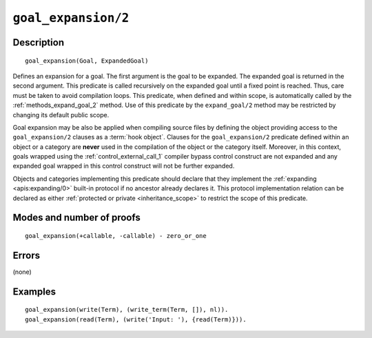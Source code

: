 ..
   This file is part of Logtalk <https://logtalk.org/>  
   Copyright 1998-2022 Paulo Moura <pmoura@logtalk.org>
   SPDX-License-Identifier: Apache-2.0

   Licensed under the Apache License, Version 2.0 (the "License");
   you may not use this file except in compliance with the License.
   You may obtain a copy of the License at

       http://www.apache.org/licenses/LICENSE-2.0

   Unless required by applicable law or agreed to in writing, software
   distributed under the License is distributed on an "AS IS" BASIS,
   WITHOUT WARRANTIES OR CONDITIONS OF ANY KIND, either express or implied.
   See the License for the specific language governing permissions and
   limitations under the License.


.. index:: pair: goal_expansion/2; Built-in method
.. _methods_goal_expansion_2:

``goal_expansion/2``
====================

Description
-----------

::

   goal_expansion(Goal, ExpandedGoal)

Defines an expansion for a goal. The first argument is the goal to be
expanded. The expanded goal is returned in the second argument. This
predicate is called recursively on the expanded goal until a fixed point
is reached. Thus, care must be taken to avoid compilation loops. This
predicate, when defined and within scope, is automatically called by the
:ref:`methods_expand_goal_2` method. Use of this predicate
by the ``expand_goal/2`` method may be restricted by changing its
default public scope.

Goal expansion may be also be applied when compiling source files by
defining the object providing access to the ``goal_expansion/2`` clauses
as a :term:`hook object`. Clauses for the
``goal_expansion/2`` predicate defined within an object or a category
are **never** used in the compilation of the object or the category
itself. Moreover, in this context, goals wrapped using the
:ref:`control_external_call_1` compiler bypass control
construct are not expanded and any expanded goal wrapped in this control
construct will not be further expanded.

Objects and categories implementing this predicate should declare that
they implement the :ref:`expanding <apis:expanding/0>` built-in protocol if
no ancestor already declares it. This protocol implementation relation can
be declared as either :ref:`protected or private <inheritance_scope>` to
restrict the scope of this predicate.

Modes and number of proofs
--------------------------

::

   goal_expansion(+callable, -callable) - zero_or_one

Errors
------

(none)

Examples
--------

::

   goal_expansion(write(Term), (write_term(Term, []), nl)).
   goal_expansion(read(Term), (write('Input: '), {read(Term)})).

.. seealso::

   :ref:`methods_expand_goal_2`,
   :ref:`methods_expand_term_2`,
   :ref:`methods_term_expansion_2`,
   :ref:`predicates_logtalk_load_context_2`
